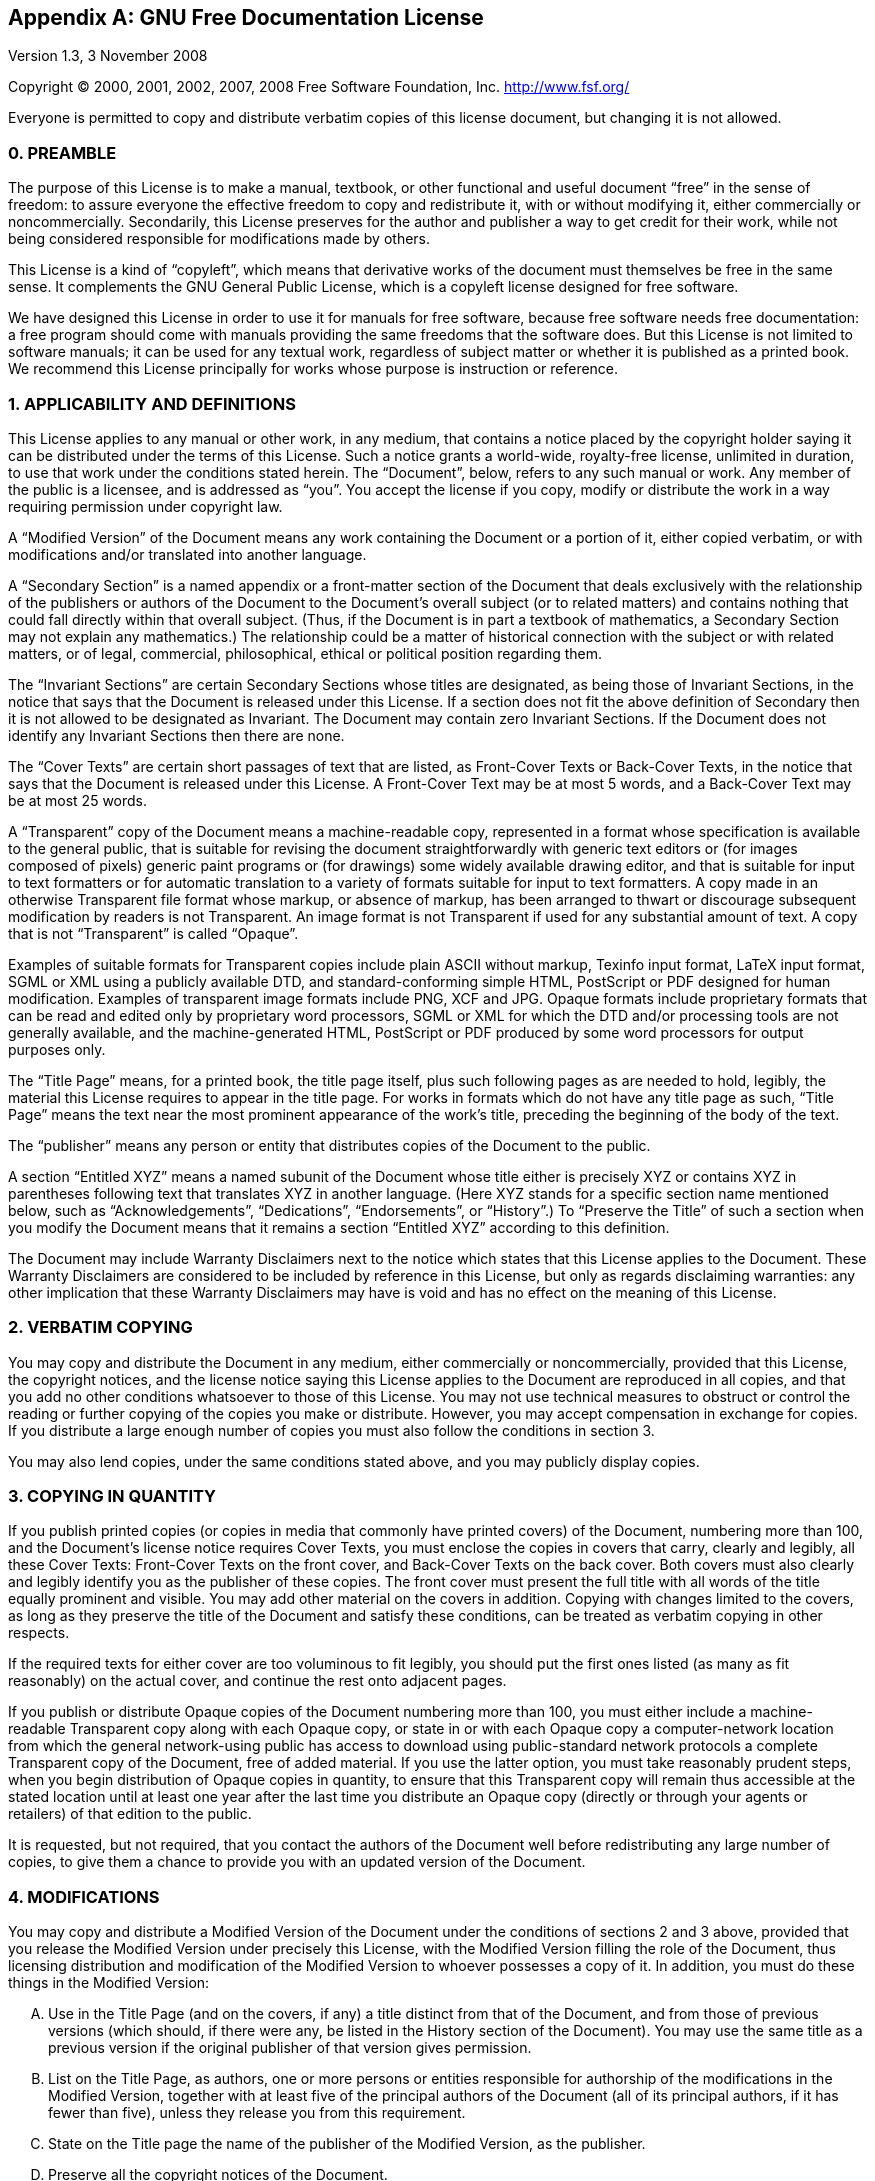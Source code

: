 
:sectnums!:

[appendix]
[[_fdl]]
== GNU Free Documentation License

Version 1.3, 3 November 2008

Copyright (C) 2000, 2001, 2002, 2007, 2008 Free Software Foundation, Inc. http://www.fsf.org/

Everyone is permitted to copy and distribute verbatim copies of this license document, but changing it is not allowed. 

[float]
[[_section0]]
=== 0. PREAMBLE


The purpose of this License is to make a manual, textbook, or other functional and useful document "`free`" in the sense of freedom: to assure everyone the effective freedom to copy and redistribute it, with or without modifying it, either commercially or noncommercially.
Secondarily, this License preserves for the author and publisher a way to get credit for their work, while not being considered responsible for modifications made by others. 

This License is a kind of "`copyleft`", which means that derivative works of the document must themselves be free in the same sense.
It complements the GNU General Public License, which is a copyleft license designed for free software. 

We have designed this License in order to use it for manuals for free software, because free software needs free documentation: a free program should come with manuals providing the same freedoms that the software does.
But this License is not limited to software manuals; it can be used for any textual work, regardless of subject matter or whether it is published as a printed book.
We recommend this License principally for works whose purpose is instruction or reference. 

[float]
[[_section1]]
=== 1. APPLICABILITY AND DEFINITIONS


This License applies to any manual or other work, in any medium, that contains a notice placed by the copyright holder saying it can be distributed under the terms of this License.
Such a notice grants a world-wide, royalty-free license, unlimited in duration, to use that work under the conditions stated herein.
The "`Document`", below, refers to any such manual or work.
Any member of the public is a licensee, and is addressed as "`you`". You accept the license if you copy, modify or distribute the work in a way requiring permission under copyright law. 

A "`Modified Version`" of the Document means any work containing the Document or a portion of it, either copied verbatim, or with modifications and/or translated into another language. 

A "`Secondary Section`" is a named appendix or a front-matter section of the Document that deals exclusively with the relationship of the publishers or authors of the Document to the Document`'s overall subject (or to related matters) and contains nothing that could fall directly within that overall subject.
(Thus, if the Document is in part a textbook of mathematics, a Secondary Section may not explain any mathematics.) The relationship could be a matter of historical connection with the subject or with related matters, or of legal, commercial, philosophical, ethical or political position regarding them. 

The "`Invariant Sections`" are certain Secondary Sections whose titles are designated, as being those of Invariant Sections, in the notice that says that the Document is released under this License.
If a section does not fit the above definition of Secondary then it is not allowed to be designated as Invariant.
The Document may contain zero Invariant Sections.
If the Document does not identify any Invariant Sections then there are none. 

The "`Cover Texts`" are certain short passages of text that are listed, as Front-Cover Texts or Back-Cover Texts, in the notice that says that the Document is released under this License.
A Front-Cover Text may be at most 5 words, and a Back-Cover Text may be at most 25 words. 

A "`Transparent`" copy of the Document means a machine-readable copy, represented in a format whose specification is available to the general public, that is suitable for revising the document straightforwardly with generic text editors or (for images composed of pixels) generic paint programs or (for drawings) some widely available drawing editor, and that is suitable for input to text formatters or for automatic translation to a variety of formats suitable for input to text formatters.
A copy made in an otherwise Transparent file format whose markup, or absence of markup, has been arranged to thwart or discourage subsequent modification by readers is not Transparent.
An image format is not Transparent if used for any substantial amount of text.
A copy that is not "`Transparent`" is called "`Opaque`". 

Examples of suitable formats for Transparent copies include plain ASCII without markup, Texinfo input format, LaTeX input format, SGML or XML using a publicly available DTD, and standard-conforming simple HTML, PostScript or PDF designed for human modification.
Examples of transparent image formats include PNG, XCF and JPG.
Opaque formats include proprietary formats that can be read and edited only by proprietary word processors, SGML or XML for which the DTD and/or processing tools are not generally available, and the machine-generated HTML, PostScript or PDF produced by some word processors for output purposes only. 

The "`Title Page`" means, for a printed book, the title page itself, plus such following pages as are needed to hold, legibly, the material this License requires to appear in the title page.
For works in formats which do not have any title page as such, "`Title Page`" means the text near the most prominent appearance of the work`'s title, preceding the beginning of the body of the text. 

The "`publisher`" means any person or entity that distributes copies of the Document to the public. 

A section "`Entitled XYZ`" means a named subunit of the Document whose title either is precisely XYZ or contains XYZ in parentheses following text that translates XYZ in another language.
(Here XYZ stands for a specific section name mentioned below, such as "`Acknowledgements`", "`Dedications`", "`Endorsements`", or "`History`".) To "`Preserve the Title`" of such a section when you modify the Document means that it remains a section "`Entitled XYZ`" according to this definition. 

The Document may include Warranty Disclaimers next to the notice which states that this License applies to the Document.
These Warranty Disclaimers are considered to be included by reference in this License, but only as regards disclaiming warranties: any other implication that these Warranty Disclaimers may have is void and has no effect on the meaning of this License. 

[float]
[[_section2]]
=== 2. VERBATIM COPYING


You may copy and distribute the Document in any medium, either commercially or noncommercially, provided that this License, the copyright notices, and the license notice saying this License applies to the Document are reproduced in all copies, and that you add no other conditions whatsoever to those of this License.
You may not use technical measures to obstruct or control the reading or further copying of the copies you make or distribute.
However, you may accept compensation in exchange for copies.
If you distribute a large enough number of copies you must also follow the conditions in section 3. 

You may also lend copies, under the same conditions stated above, and you may publicly display copies. 

[float]
[[_section3]]
=== 3. COPYING IN QUANTITY


If you publish printed copies (or copies in media that commonly have printed covers) of the Document, numbering more than 100, and the Document`'s license notice requires Cover Texts, you must enclose the copies in covers that carry, clearly and legibly, all these Cover Texts: Front-Cover Texts on the front cover, and Back-Cover Texts on the back cover.
Both covers must also clearly and legibly identify you as the publisher of these copies.
The front cover must present the full title with all words of the title equally prominent and visible.
You may add other material on the covers in addition.
Copying with changes limited to the covers, as long as they preserve the title of the Document and satisfy these conditions, can be treated as verbatim copying in other respects. 

If the required texts for either cover are too voluminous to fit legibly, you should put the first ones listed (as many as fit reasonably) on the actual cover, and continue the rest onto adjacent pages. 

If you publish or distribute Opaque copies of the Document numbering more than 100, you must either include a machine-readable Transparent copy along with each Opaque copy, or state in or with each Opaque copy a computer-network location from which the general network-using public has access to download using public-standard network protocols a complete Transparent copy of the Document, free of added material.
If you use the latter option, you must take reasonably prudent steps, when you begin distribution of Opaque copies in quantity, to ensure that this Transparent copy will remain thus accessible at the stated location until at least one year after the last time you distribute an Opaque copy (directly or through your agents or retailers) of that edition to the public. 

It is requested, but not required, that you contact the authors of the Document well before redistributing any large number of copies, to give them a chance to provide you with an updated version of the Document. 

[float]
[[_section4]]
=== 4. MODIFICATIONS


You may copy and distribute a Modified Version of the Document under the conditions of sections 2 and 3 above, provided that you release the Modified Version under precisely this License, with the Modified Version filling the role of the Document, thus licensing distribution and modification of the Modified Version to whoever possesses a copy of it.
In addition, you must do these things in the Modified Version: 

[upperalpha]
. Use in the Title Page (and on the covers, if any) a title distinct from that of the Document, and from those of previous versions (which should, if there were any, be listed in the History section of the Document). You may use the same title as a previous version if the original publisher of that version gives permission. 
. List on the Title Page, as authors, one or more persons or entities responsible for authorship of the modifications in the Modified Version, together with at least five of the principal authors of the Document (all of its principal authors, if it has fewer than five), unless they release you from this requirement. 
. State on the Title page the name of the publisher of the Modified Version, as the publisher. 
. Preserve all the copyright notices of the Document. 
. Add an appropriate copyright notice for your modifications adjacent to the other copyright notices. 
. Include, immediately after the copyright notices, a license notice giving the public permission to use the Modified Version under the terms of this License, in the form shown in the Addendum below. 
. Preserve in that license notice the full lists of Invariant Sections and required Cover Texts given in the Document`'s license notice. 
. Include an unaltered copy of this License. 
. Preserve the section Entitled "`History`", Preserve its Title, and add to it an item stating at least the title, year, new authors, and publisher of the Modified Version as given on the Title Page. If there is no section Entitled "`History`" in the Document, create one stating the title, year, authors, and publisher of the Document as given on its Title Page, then add an item describing the Modified Version as stated in the previous sentence. 
. Preserve the network location, if any, given in the Document for public access to a Transparent copy of the Document, and likewise the network locations given in the Document for previous versions it was based on. These may be placed in the "`History`" section. You may omit a network location for a work that was published at least four years before the Document itself, or if the original publisher of the version it refers to gives permission. 
. For any section Entitled "`Acknowledgements`" or "`Dedications`", Preserve the Title of the section, and preserve in the section all the substance and tone of each of the contributor acknowledgements and/or dedications given therein. 
. Preserve all the Invariant Sections of the Document, unaltered in their text and in their titles. Section numbers or the equivalent are not considered part of the section titles. 
. Delete any section Entitled "`Endorsements`". Such a section may not be included in the Modified Version. 
. Do not retitle any existing section to be Entitled "`Endorsements`" or to conflict in title with any Invariant Section. 
. Preserve any Warranty Disclaimers. 


If the Modified Version includes new front-matter sections or appendices that qualify as Secondary Sections and contain no material copied from the Document, you may at your option designate some or all of these sections as invariant.
To do this, add their titles to the list of Invariant Sections in the Modified Version`'s license notice.
These titles must be distinct from any other section titles. 

You may add a section Entitled "`Endorsements`", provided it contains nothing but endorsements of your Modified Version by various parties -- for example, statements of peer review or that the text has been approved by an organization as the authoritative definition of a standard. 

You may add a passage of up to five words as a Front-Cover Text, and a passage of up to 25 words as a Back-Cover Text, to the end of the list of Cover Texts in the Modified Version.
Only one passage of Front-Cover Text and one of Back-Cover Text may be added by (or through arrangements made by) any one entity.
If the Document already includes a cover text for the same cover, previously added by you or by arrangement made by the same entity you are acting on behalf of, you may not add another; but you may replace the old one, on explicit permission from the previous publisher that added the old one. 

The author(s) and publisher(s) of the Document do not by this License give permission to use their names for publicity for or to assert or imply endorsement of any Modified Version. 

[float]
[[_section5]]
=== 5. COMBINING DOCUMENTS


You may combine the Document with other documents released under this License, under the terms defined in section 4 above for modified versions, provided that you include in the combination all of the Invariant Sections of all of the original documents, unmodified, and list them all as Invariant Sections of your combined work in its license notice, and that you preserve all their Warranty Disclaimers. 

The combined work need only contain one copy of this License, and multiple identical Invariant Sections may be replaced with a single copy.
If there are multiple Invariant Sections with the same name but different contents, make the title of each such section unique by adding at the end of it, in parentheses, the name of the original author or publisher of that section if known, or else a unique number.
Make the same adjustment to the section titles in the list of Invariant Sections in the license notice of the combined work. 

In the combination, you must combine any sections Entitled "`History`" in the various original documents, forming one section Entitled "`History`"; likewise combine any sections Entitled "`Acknowledgements`", and any sections Entitled "`Dedications`". You must delete all sections Entitled "`Endorsements`". 

[float]
[[_section6]]
=== 6. COLLECTIONS OF DOCUMENTS


You may make a collection consisting of the Document and other documents released under this License, and replace the individual copies of this License in the various documents with a single copy that is included in the collection, provided that you follow the rules of this License for verbatim copying of each of the documents in all other respects. 

You may extract a single document from such a collection, and distribute it individually under this License, provided you insert a copy of this License into the extracted document, and follow this License in all other respects regarding verbatim copying of that document. 

[float]
[[_section7]]
=== 7. AGGREGATION WITH INDEPENDENT WORKS


A compilation of the Document or its derivatives with other separate and independent documents or works, in or on a volume of a storage or distribution medium, is called an "`aggregate`" if the copyright resulting from the compilation is not used to limit the legal rights of the compilation`'s users beyond what the individual works permit.
When the Document is included in an aggregate, this License does not apply to the other works in the aggregate which are not themselves derivative works of the Document. 

If the Cover Text requirement of section 3 is applicable to these copies of the Document, then if the Document is less than one half of the entire aggregate, the Document`'s Cover Texts may be placed on covers that bracket the Document within the aggregate, or the electronic equivalent of covers if the Document is in electronic form.
Otherwise they must appear on printed covers that bracket the whole aggregate. 

[float]
[[_section8]]
=== 8. TRANSLATION


Translation is considered a kind of modification, so you may distribute translations of the Document under the terms of section 4.
Replacing Invariant Sections with translations requires special permission from their copyright holders, but you may include translations of some or all Invariant Sections in addition to the original versions of these Invariant Sections.
You may include a translation of this License, and all the license notices in the Document, and any Warranty Disclaimers, provided that you also include the original English version of this License and the original versions of those notices and disclaimers.
In case of a disagreement between the translation and the original version of this License or a notice or disclaimer, the original version will prevail. 

If a section in the Document is Entitled "`Acknowledgements`", "`Dedications`", or "`History`", the requirement (section 4) to Preserve its Title (section 1) will typically require changing the actual title. 

[float]
[[_section9]]
=== 9. TERMINATION


You may not copy, modify, sublicense, or distribute the Document except as expressly provided under this License.
Any attempt otherwise to copy, modify, sublicense, or distribute it is void, and will automatically terminate your rights under this License. 

However, if you cease all violation of this License, then your license from a particular copyright holder is reinstated (a) provisionally, unless and until the copyright holder explicitly and finally terminates your license, and (b) permanently, if the copyright holder fails to notify you of the violation by some reasonable means prior to 60 days after the cessation. 

Moreover, your license from a particular copyright holder is reinstated permanently if the copyright holder notifies you of the violation by some reasonable means, this is the first time you have received notice of violation of this License (for any work) from that copyright holder, and you cure the violation prior to 30 days after your receipt of the notice. 

Termination of your rights under this section does not terminate the licenses of parties who have received copies or rights from you under this License.
If your rights have been terminated and not permanently reinstated, receipt of a copy of some or all of the same material does not give you any rights to use it. 

[float]
[[_section10]]
=== 10. FUTURE REVISIONS OF THIS LICENSE


The Free Software Foundation may publish new, revised versions of the GNU Free Documentation License from time to time.
Such new versions will be similar in spirit to the present version, but may differ in detail to address new problems or concerns.
See http://www.gnu.org/copyleft/[Copyleft]. 

Each version of the License is given a distinguishing version number.
If the Document specifies that a particular numbered version of this License "`or any later version`" applies to it, you have the option of following the terms and conditions either of that specified version or of any later version that has been published (not as a draft) by the Free Software Foundation.
If the Document does not specify a version number of this License, you may choose any version ever published (not as a draft) by the Free Software Foundation.
If the Document specifies that a proxy can decide which future versions of this License can be used, that proxy`'s public statement of acceptance of a version permanently authorizes you to choose that version for the Document. 

[float]
[[_section11]]
=== 11. RELICENSING
"`Massive Multiauthor Collaboration Site`" (or "`MMC Site`") means any World Wide Web server that publishes copyrightable works and also provides prominent facilities for anybody to edit those works.
A public wiki that anybody can edit is an example of such a server.
A "`Massive Multiauthor Collaboration`" (or "`MMC`") contained in the site means any set of copyrightable works thus published on the MMC site. 

"`CC-BY-SA`" means the Creative Commons Attribution-Share Alike 3.0 license published by Creative Commons Corporation, a not-for-profit corporation with a principal place of business in San Francisco, California, as well as future copyleft versions of that license published by that same organization. 

"`Incorporate`" means to publish or republish a Document, in whole or in part, as part of another Document. 

An MMC is "`eligible for relicensing`" if it is licensed under this License, and if all works that were first published under this License somewhere other than this MMC, and subsequently incorporated in whole or in part into the MMC, (1) had no cover texts or invariant sections, and (2) were thus incorporated prior to November 1, 2008. 

The operator of an MMC Site may republish an MMC contained in the site under CC-BY-SA on the same site at any time before August 1, 2009, provided the MMC is eligible for relicensing. 

[float]
[[_addendum]]
=== ADDENDUM: How to use this License for your documents


To use this License in a document you have written, include a copy of the License in the document and put the following copyright and license notices just after the title page: 

----
Copyright © YEAR YOUR NAME

Permission is granted to copy, distribute and/or modify this document under the
terms of the GNU Free Documentation License, Version 1.3 or any later version
published by the Free Software Foundation; with no Invariant Sections, no
Front-Cover Texts, and no Back-Cover Texts. A copy of the license is included in
the section entitled “GNU Free Documentation License”.
----


If you have Invariant Sections, Front-Cover Texts and Back-Cover Texts, replace the "`with... Texts.`" line with this: 

----
with the Invariant Sections being LIST THEIR TITLES, with the Front-Cover Texts
being LIST, and with the Back-Cover Texts being LIST.
----


If you have Invariant Sections without Cover Texts, or some other combination of the three, merge those two alternatives to suit the situation. 

If your document contains nontrivial examples of program code, we recommend releasing these examples in parallel under your choice of free software license, such as the GNU General Public License, to permit their use in free software. 

:sectnums: